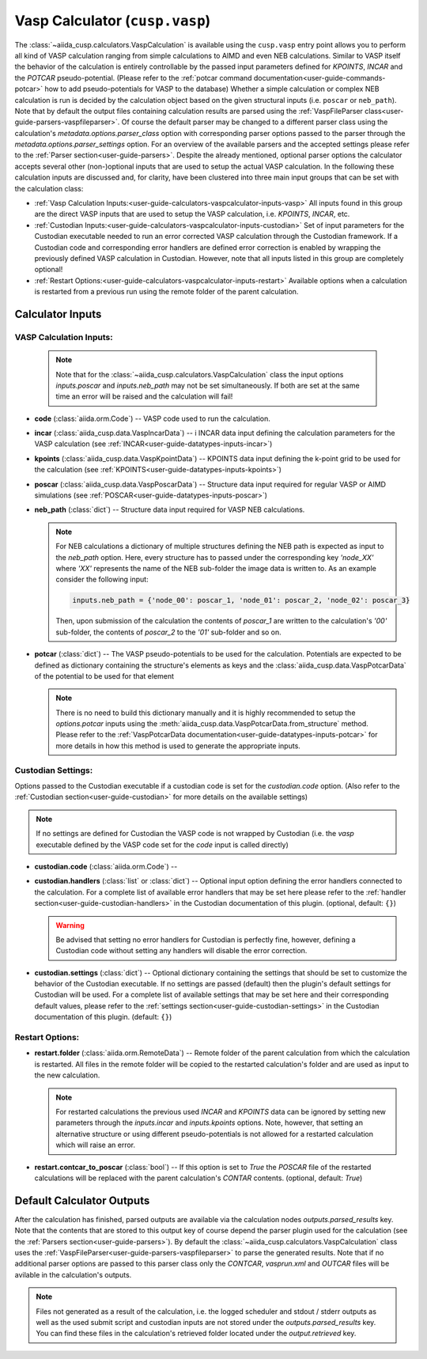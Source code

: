 .. _user-guide-calculators-vaspcalculator:

Vasp Calculator (``cusp.vasp``)
===============================

The :class:`~aiida_cusp.calculators.VaspCalculation` is available using the ``cusp.vasp`` entry point allows you to perform all kind of VASP calculation ranging from simple calculations to AIMD and even NEB calculations.
Similar to VASP itself the behavior of the calculation is entirely controllable by the passed input parameters defined for `KPOINTS`, `INCAR` and the `POTCAR` pseudo-potential.
(Please refer to the :ref:`potcar command documentation<user-guide-commands-potcar>` how to add pseudo-potentials for VASP to the database)
Whether a simple calculation or complex NEB calculation is run is decided by the calculation object based on the given structural inputs (i.e. ``poscar`` or ``neb_path``).
Note that by default the output files containing calculation results are parsed using the :ref:`VaspFileParser class<user-guide-parsers-vaspfileparser>`.
Of course the default parser may be changed to a different parser class using the calculation's `metadata.options.parser_class` option with corresponding parser options passed to the parser through the `metadata.options.parser_settings` option.
For an overview of the available parsers and the accepted settings please refer to the :ref:`Parser section<user-guide-parsers>`.
Despite the already mentioned, optional parser options the calculator accepts several other (non-)optional inputs that are used to setup the actual VASP calculation.
In the following these calculation inputs are discussed and, for clarity, have been clustered into three main input groups that can be set with the calculation class:

* :ref:`Vasp Calculation Inputs:<user-guide-calculators-vaspcalculator-inputs-vasp>`
  All inputs found in this group are the direct VASP inputs that are used to setup the VASP calculation, i.e. `KPOINTS`, `INCAR`, etc.
* :ref:`Custodian Inputs:<user-guide-calculators-vaspcalculator-inputs-custodian>`
  Set of input parameters for the Custodian executable needed to run an error corrected VASP calculation through the Custodian framework.
  If a Custodian code and corresponding error handlers are defined error correction is enabled by wrapping the previously defined VASP calculation in Custodian.
  However, note that all inputs listed in this group are completely optional!
* :ref:`Restart Options:<user-guide-calculators-vaspcalculator-inputs-restart>`
  Available options when a calculation is restarted from a previous run using the remote folder of the parent calculation.

.. _user-guide-calculators-vaspcalculator-inputs:

Calculator Inputs
-----------------

.. _user-guide-calculators-vaspcalculator-inputs-vasp:

VASP Calculation Inputs:
""""""""""""""""""""""""

  .. note::

     Note that for the :class:`~aiida_cusp.calculators.VaspCalculation` class the input options `inputs.poscar` and `inputs.neb_path` may not be set simultaneously.
     If both are set at the same time an error will be raised and the calculation will fail!

* **code** (:class:`aiida.orm.Code`) --
  VASP code used to run the calculation.
* **incar** (:class:`aiida_cusp.data.VaspIncarData`) -- i
  INCAR data input defining the calculation parameters for the VASP calculation (see :ref:`INCAR<user-guide-datatypes-inputs-incar>`)
* **kpoints** (:class:`aiida_cusp.data.VaspKpointData`) --
  KPOINTS data input defining the k-point grid to be used for the calculation (see :ref:`KPOINTS<user-guide-datatypes-inputs-kpoints>`)
* **poscar** (:class:`aiida_cusp.data.VaspPoscarData`) --
  Structure data input required for regular VASP or AIMD simulations (see :ref:`POSCAR<user-guide-datatypes-inputs-poscar>`)
* **neb_path** (:class:`dict`) --
  Structure data input required for VASP NEB calculations.

  .. note::

     For NEB calculations a dictionary of multiple structures defining the NEB path is expected as input to the `neb_path` option.
     Here, every structure has to passed under the corresponding key `'node_XX'` where `'XX'` represents the name of the NEB sub-folder the image data is written to.
     As an example consider the following input:

     .. code-block:: python

        inputs.neb_path = {'node_00': poscar_1, 'node_01': poscar_2, 'node_02': poscar_3}

     Then, upon submission of the calculation the contents of `poscar_1` are written to the calculation's `'00'` sub-folder, the contents of `poscar_2` to the `'01'` sub-folder and so on.

* **potcar** (:class:`dict`) --
  The VASP pseudo-potentials to be used for the calculation.
  Potentials are expected to be defined as dictionary containing the structure's elements as keys and the :class:`aiida_cusp.data.VaspPotcarData` of the potential to be used for that element

  .. note::

     There is no need to build this dictionary manually and it is highly recommended to setup the `options.potcar` inputs using the :meth:`aiida_cusp.data.VaspPotcarData.from_structure` method.
     Please refer to the :ref:`VaspPotcarData documentation<user-guide-datatypes-inputs-potcar>` for more details in how this method is used to generate the appropriate inputs.

.. _user-guide-calculators-vaspcalculator-inputs-custodian:

Custodian Settings:
"""""""""""""""""""

Options passed to the Custodian executable if a custodian code is set for the `custodian.code` option.
(Also refer to the :ref:`Custodian section<user-guide-custodian>` for more details on the available settings)

.. note::

   If no settings are defined for Custodian the VASP code is not wrapped by Custodian (i.e. the `vasp` executable defined by the VASP code set for the `code` input is called directly)

* **custodian.code** (:class:`aiida.orm.Code`) --
* **custodian.handlers** (:class:`list` or :class:`dict`) --
  Optional input option defining the error handlers connected to the calculation.
  For a complete list of available error handlers that may be set here please refer to the :ref:`handler section<user-guide-custodian-handlers>` in the Custodian documentation of this plugin.
  (optional, default: ``{}``)

  .. warning::

     Be advised that setting no error handlers for Custodian is perfectly fine, however, defining a Custodian code without setting any handlers will disable the error correction.

* **custodian.settings** (:class:`dict`) --
  Optional dictionary containing the settings that should be set to customize the behavior of the Custodian executable.
  If no settings are passed (default) then the plugin's default settings for Custodian will be used.
  For a complete list of available settings that may be set here and their corresponding default values, please refer to the :ref:`settings section<user-guide-custodian-settings>` in the Custodian documentation of this plugin.
  (default: ``{}``)

.. _user-guide-calculators-vaspcalculator-inputs-restart:

Restart Options:
""""""""""""""""

* **restart.folder** (:class:`aiida.orm.RemoteData`) --
  Remote folder of the parent calculation from which the calculation is restarted.
  All files in the remote folder will be copied to the restarted calculation's folder and are used as input to the new calculation.

  .. note::

     For restarted calculations the previous used `INCAR` and `KPOINTS` data can be ignored by setting new parameters through the `inputs.incar` and `inputs.kpoints` options.
     Note, however, that setting an alternative structure or using different pseudo-potentials is not allowed for a restarted calculation which will raise an error.

* **restart.contcar_to_poscar** (:class:`bool`) --
  If this option is set to `True` the `POSCAR` file of the restarted calculations will be replaced with the parent calculation's `CONTAR` contents.
  (optional, default: `True`)

.. _user-guide-calculators-vaspcalculator-outputs:

Default Calculator Outputs
---------------------------

After the calculation has finished, parsed outputs are available via the calculation nodes `outputs.parsed_results` key.
Note that the contents that are stored to this output key of course depend the parser plugin used for the calculation (see the :ref:`Parsers section<user-guide-parsers>`).
By default the :class:`~aiida_cusp.calculators.VaspCalculation` class uses the :ref:`VaspFileParser<user-guide-parsers-vaspfileparser>` to parse the generated results.
Note that if no additional parser options are passed to this parser class only the `CONTCAR`, `vasprun.xml` and `OUTCAR` files will be avilable in the calculation's outputs.

.. note::

   Files not generated as a result of the calculation, i.e. the logged scheduler and stdout / stderr outputs as well as the used submit script and custodian inputs are not stored under the `outputs.parsed_results` key.
   You can find these files in the calculation's retrieved folder located under the `output.retrieved` key.
